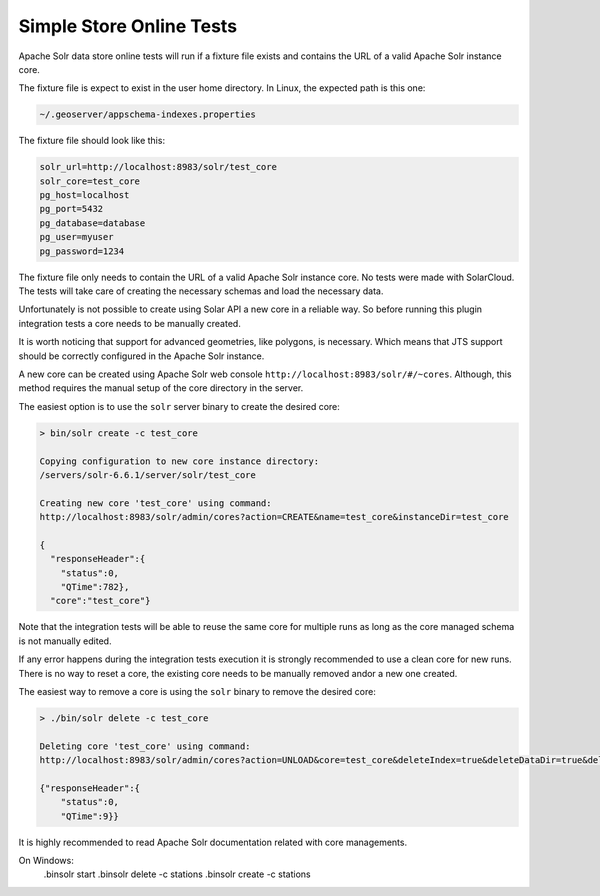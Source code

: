 Simple Store Online Tests
^^^^^^^^^^^^^^^^^^^^^^^^^

Apache Solr data store online tests will run if a fixture file exists and contains
the URL of a valid Apache Solr instance core.

The fixture file is expect to exist in the user home directory. In Linux, the
expected path is this one:

.. code-block:: properties

        ~/.geoserver/appschema-indexes.properties

The fixture file should look like this:

.. code-block:: properties

        solr_url=http://localhost:8983/solr/test_core
        solr_core=test_core
        pg_host=localhost
        pg_port=5432
        pg_database=database
        pg_user=myuser
        pg_password=1234
        

The fixture file only needs to contain the URL of a valid Apache Solr instance core.
No tests were made with SolarCloud. The tests will take care of creating
the necessary schemas and load the necessary data.

Unfortunately is not possible to create using Solar API a new core in a
reliable way. So before running this plugin integration tests a core needs to be
manually created.

It is worth noticing that support for advanced geometries, like polygons, is necessary. Which
means that JTS support should be correctly configured in the Apache Solr instance.

A new core can be created using Apache Solr web console ``http://localhost:8983/solr/#/~cores``.
Although, this method requires the manual setup of the core directory in the server.

The easiest option is to use the ``solr`` server binary to create the desired core:

.. code-block:: bash

        > bin/solr create -c test_core

        Copying configuration to new core instance directory:
        /servers/solr-6.6.1/server/solr/test_core

        Creating new core 'test_core' using command:
        http://localhost:8983/solr/admin/cores?action=CREATE&name=test_core&instanceDir=test_core

        {
          "responseHeader":{
            "status":0,
            "QTime":782},
          "core":"test_core"}

Note that the integration tests will be able to reuse the same core for multiple runs as long
as the core managed schema is not manually edited.

If any error happens during the integration tests execution it is strongly recommended to use
a clean core for new runs. There is no way to reset a core, the existing core needs to be manually
removed and\or a new one created.

The easiest way to remove a core is using the ``solr`` binary to remove the desired core:

.. code-block:: bash

        > ./bin/solr delete -c test_core

        Deleting core 'test_core' using command:
        http://localhost:8983/solr/admin/cores?action=UNLOAD&core=test_core&deleteIndex=true&deleteDataDir=true&deleteInstanceDir=true

        {"responseHeader":{
            "status":0,
            "QTime":9}}

It is highly recommended to read Apache Solr documentation related with core managements.

On Windows:
	.\bin\solr start
	.\bin\solr delete -c stations
	.\bin\solr create -c stations
	


